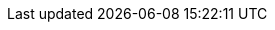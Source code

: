 // REGION: LINKS
:abch: https://github.com/Ackee-Blockchain[Ackee Blockchain]

// REGION: EMOJIS
:heart-eyes: image:./assets/heart_eyes.png[fit=line]